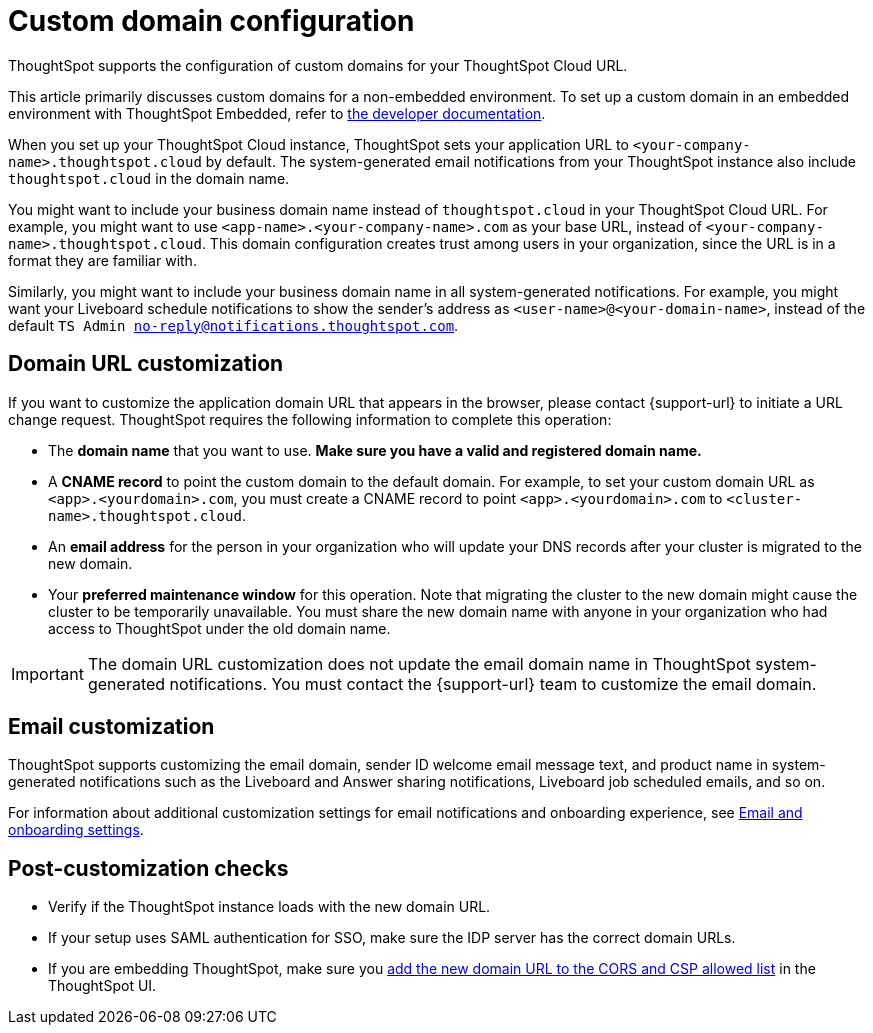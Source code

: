= Custom domain configuration
:last_updated: 11/05/2021
:linkattrs:
:experimental:
:page-aliases: /admin/ts-cloud/custom-domains.adoc
:page-layout: default-cloud
:description: ThoughtSpot supports the configuration of custom domains for your ThoughtSpot Cloud URL.



ThoughtSpot supports the configuration of custom domains for your ThoughtSpot Cloud URL.

This article primarily discusses custom domains for a non-embedded environment.
To set up a custom domain in an embedded environment with ThoughtSpot Embedded, refer to https://developers.thoughtspot.com/docs/?pageid=custom-domain-config[the developer documentation,window=_blank].


When you set up your ThoughtSpot Cloud instance, ThoughtSpot sets your application URL to `<your-company-name>.thoughtspot.cloud` by default.
The system-generated email notifications from your ThoughtSpot instance also include `thoughtspot.cloud` in the domain name.

You might want to include your business domain name instead of `thoughtspot.cloud` in your ThoughtSpot Cloud URL.
For example, you might want to use `<app-name>.<your-company-name>.com` as your base URL, instead of `<your-company-name>.thoughtspot.cloud`.
This domain configuration creates trust among users in your organization, since the URL is in a format they are familiar with.

Similarly, you might want to include your business domain name in all system-generated notifications.
For example, you might want your Liveboard schedule notifications to show the sender's address as `<user-name>@<your-domain-name>`, instead of the default `TS Admin no-reply@notifications.thoughtspot.com`.

== Domain URL customization

If you want to customize the application domain URL that appears in the browser, please contact {support-url} to initiate a URL change request.
ThoughtSpot requires the following information to complete this operation:

* The *domain name* that you want to use.
*Make sure you have a valid and registered domain name.*
* A *CNAME record* to point the custom domain to the default domain.
For example, to set your custom domain URL as `<app>.<yourdomain>.com`, you must create a CNAME record to point `<app>.<yourdomain>.com` to `<cluster-name>.thoughtspot.cloud`.
* An *email address* for the person in your organization who will update your DNS records after your cluster is migrated to the new domain.
* Your *preferred maintenance window* for this operation.
Note that migrating the cluster to the new domain might cause the cluster to be temporarily unavailable.
You must share the new domain name with anyone in your organization who had access to ThoughtSpot under the old domain name.

IMPORTANT: The domain URL customization does not update the email domain name in ThoughtSpot system-generated notifications.
You must contact the {support-url} team to customize the email domain.

== Email customization

ThoughtSpot supports customizing the email domain, sender ID welcome email message text, and product name in system-generated notifications such as the Liveboard and Answer sharing notifications, Liveboard job scheduled emails, and so on.

For information about additional customization settings for email notifications and onboarding experience, see xref:onboarding-email-settings.adoc[Email and onboarding settings].

== Post-customization checks

* Verify if the ThoughtSpot instance loads with the new domain URL.
* If your setup uses SAML authentication for SSO, make sure the IDP server has the correct domain URLs.
* If you are embedding ThoughtSpot, make sure you https://developers.thoughtspot.com/docs/?pageid=security-settings[add the new domain URL to the CORS and CSP allowed list,window=_blank] in the ThoughtSpot UI.
